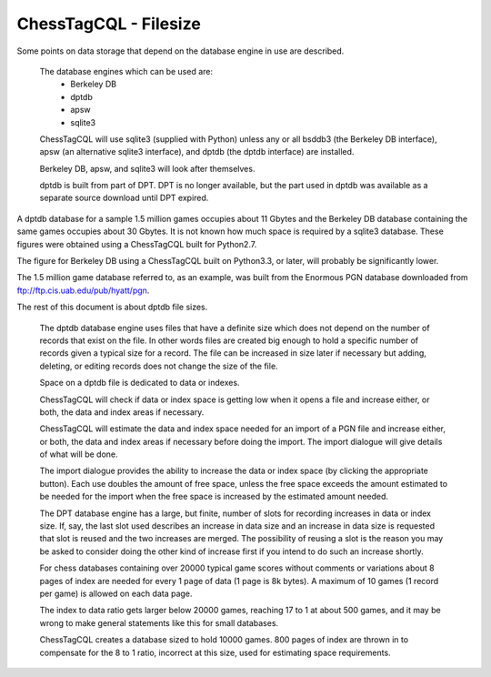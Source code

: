 ======================
ChessTagCQL - Filesize
======================


Some points on data storage that depend on the database engine in use are described.

 The database engines which can be used are:
  - Berkeley DB
  - dptdb
  - apsw
  - sqlite3

 ChessTagCQL will use sqlite3 (supplied with Python) unless any or all bsddb3 (the Berkeley DB interface), apsw (an alternative sqlite3 interface), and dptdb (the dptdb interface) are installed.

 Berkeley DB, apsw, and sqlite3 will look after themselves.

 dptdb is built from part of DPT.  DPT is no longer available, but the part used in dptdb was available as a separate source download until DPT expired.


A dptdb database for a sample 1.5 million games occupies about 11 Gbytes and the Berkeley DB database containing the same games occupies about 30 Gbytes.  It is not known how much space is required by a sqlite3 database.  These figures were obtained using a ChessTagCQL built for Python2.7.

The figure for Berkeley DB using a ChessTagCQL built on Python3.3, or later, will probably be significantly lower.

The 1.5 million game database referred to, as an example, was built from the Enormous PGN database downloaded from ftp://ftp.cis.uab.edu/pub/hyatt/pgn.


The rest of this document is about dptdb file sizes.

 The dptdb database engine uses files that have a definite size which does not depend on the number of records that exist on the file.  In other words files are created big enough to hold a specific number of records given a typical size for a record.  The file can be increased in size later if necessary but adding, deleting, or editing records does not change the size of the file.

 Space on a dptdb file is dedicated to data or indexes.

 ChessTagCQL will check if data or index space is getting low when it opens a file and increase either, or both, the data and index areas if necessary.

 ChessTagCQL will estimate the data and index space needed for an import of a PGN file and increase either, or both, the data and index areas if necessary before doing the import.  The import dialogue will give details of what will be done.

 The import dialogue provides the ability to increase the data or index space (by clicking the appropriate button).  Each use doubles the amount of free space, unless the free space exceeds the amount estimated to be needed for the import when the free space is increased by the estimated amount needed.

 The DPT database engine has a large, but finite, number of slots for recording increases in data or index size.  If, say, the last slot used describes an increase in data size and an increase in data size is requested that slot is reused and the two increases are merged.  The possibility of reusing a slot is the reason you may be asked to consider doing the other kind of increase first if you intend to do such an increase shortly.

 For chess databases containing over 20000 typical game scores without comments or variations about 8 pages of index are needed for every 1 page of data (1 page is 8k bytes).  A maximum of 10 games (1 record per game) is allowed on each data page.

 The index to data ratio gets larger below 20000 games, reaching 17 to 1 at about 500 games, and it may be wrong to make general statements like this for small databases.

 ChessTagCQL creates a database sized to hold 10000 games. 800 pages of index are thrown in to compensate for the 8 to 1 ratio, incorrect at this size, used for estimating space requirements.
